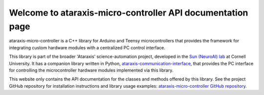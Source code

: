 Welcome to ataraxis-micro-controller API documentation page
===========================================================

ataraxis-micro-controller is a C++ library for Arduino and Teensy microcontrollers that provides the framework for
integrating custom hardware modules with a centralized PC control interface.

This library is part of the broader 'Ataraxis' science-automation project, developed in the
`Sun (NeuroAI) lab <https://neuroai.github.io/sunlab/>`_ at Cornell University. It has a companion library written in
Python, `ataraxis-communication-interface <https://github.com/Sun-Lab-NBB/ataraxis-communication-interface>`_, that
provides the PC interface for controlling the microcontroller hardware modules implemented via this library.

This website only contains the API documentation for the classes and methods offered by this library. See the project
GitHub repository for installation instructions and library usage examples:
`ataraxis-micro-controller GitHub repository <https://github.com/Sun-Lab-NBB/ataraxis-micro-controller>`_.

.. _`ataraxis-communication-interface`: https://github.com/Sun-Lab-NBB/ataraxis-communication-interface
.. _`ataraxis-micro-controller GitHub repository`: https://github.com/Sun-Lab-NBB/ataraxis-micro-controller
.. _`Sun (NeuroAI) lab`: https://neuroai.github.io/sunlab/
